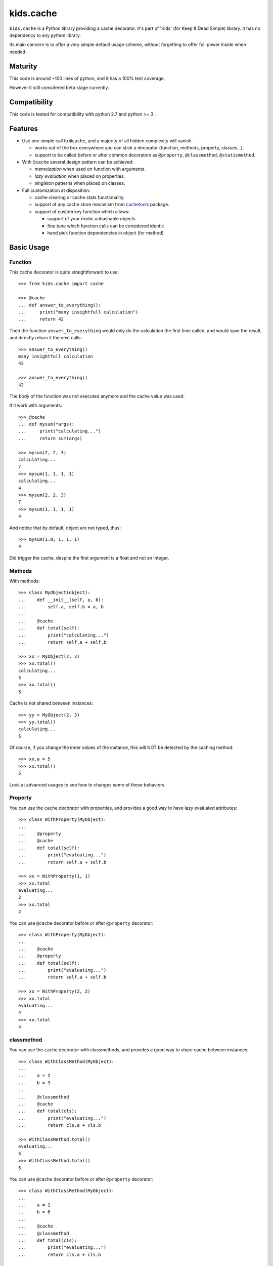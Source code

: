 ==========
kids.cache
==========


.. image:: http://img.shields.io/pypi/v/kids.cache.svg?style=flat
   :target: https://pypi.python.org/pypi/kids.cache/
   :alt: Latest PyPI version

.. image:: http://img.shields.io/pypi/dm/kids.cache.svg?style=flat
   :target: https://pypi.python.org/pypi/kids.cache/
   :alt: Number of PyPI downloads

.. image:: http://img.shields.io/travis/0k/kids.cache/master.svg?style=flat
   :target: https://travis-ci.org/0k/kids.cache/
   :alt: Travis CI build status

.. image:: http://img.shields.io/coveralls/0k/kids.cache/master.svg?style=flat
   :target: https://coveralls.io/r/0k/kids.cache
   :alt: Test coverage


``kids.cache`` is a Python library providing a cache decorator.
It's part of 'Kids' (for Keep It Dead Simple) library. It has
no dependency to any python library.

Its main concern is to offer a very simple default usage scheme,
without forgetting to offer full power inside when needed.



Maturity
========

This code is around ~100 lines of python, and it has a 100% test
coverage.

However it still considered beta stage currently.


Compatibility
=============

This code is tested for compatibility with python 2.7 and python >= 3 .


Features
========

- Use one simple call to ``@cache``, and a majority of all hidden complexity
  will vanish.

  - works out of the box everywhere you can stick a decorator
    (function, methods, property, classes...).
  - support to be called before or after common decorators as
    ``@property``, ``@classmethod``, ``@staticmethod``.

- With ``@cache`` several design pattern can be achieved:

  - *memoization* when used on function with arguments.
  - *lazy evaluation* when placed on properties.
  - *singleton* patterns when placed on classes.

- Full customization at disposition:

  - cache clearing or cache stats functionality.
  - support of any cache store mecanism from `cachetools`_ package.
  - support of custom key function which allows:

    - support of your exotic unhashable objects
    - fine tune which function calls can be considered identic
    - hand pick function dependencies in object (for method)


.. _cachetools: https://github.com/tkem/cachetools


Basic Usage
===========

Function
--------

This cache decorator is quite straightforward to use::

    >>> from kids.cache import cache

    >>> @cache
    ... def answer_to_everything():
    ...     print("many insightfull calculation")
    ...     return 42

Then the function ``answer_to_everything`` would only do the
calculation the first time called, and would save the result, and
directly return it the next calls::

    >>> answer_to_everything()
    many insightfull calculation
    42

    >>> answer_to_everything()
    42

The body of the function was not executed anymore and the cache value
was used.

It'll work with arguments::

    >>> @cache
    ... def mysum(*args):
    ...     print("calculating...")
    ...     return sum(args)

    >>> mysum(2, 2, 3)
    calculating...
    7
    >>> mysum(1, 1, 1, 1)
    calculating...
    4
    >>> mysum(2, 2, 3)
    7
    >>> mysum(1, 1, 1, 1)
    4

And notice that by default, object are not typed, thus::

    >>> mysum(1.0, 1, 1, 1)
    4

Did trigger the cache, despite the first argument is a float and not
an integer.


Methods
-------

With methods::

    >>> class MyObject(object):
    ...    def __init__(self, a, b):
    ...        self.a, self.b = a, b
    ...
    ...    @cache
    ...    def total(self):
    ...        print("calculating...")
    ...        return self.a + self.b

    >>> xx = MyObject(2, 3)
    >>> xx.total()
    calculating...
    5
    >>> xx.total()
    5

Cache is not shared between instances::

    >>> yy = MyObject(2, 3)
    >>> yy.total()
    calculating...
    5

Of course, if you change the inner values of the instance, this
will NOT be detected by the caching method::

    >>> xx.a = 5
    >>> xx.total()
    5

Look at advanced usages to see how to changes some of these behaviors.


Property
--------

You can use the ``cache`` decorator with properties, and
provides a good way to have lazy evaluated attributes::

    >>> class WithProperty(MyObject):
    ...
    ...    @property
    ...    @cache
    ...    def total(self):
    ...        print("evaluating...")
    ...        return self.a + self.b

    >>> xx = WithProperty(1, 1)
    >>> xx.total
    evaluating...
    2
    >>> xx.total
    2

You can use ``@cache`` decorator before or after ``@property``
decorator::

    >>> class WithProperty(MyObject):
    ...
    ...    @cache
    ...    @property
    ...    def total(self):
    ...        print("evaluating...")
    ...        return self.a + self.b

    >>> xx = WithProperty(2, 2)
    >>> xx.total
    evaluating...
    4
    >>> xx.total
    4

classmethod
-----------

You can use the ``cache`` decorator with classmethods, and
provides a good way to share cache between instances::

    >>> class WithClassMethod(MyObject):
    ...
    ...    a = 2
    ...    b = 3
    ...
    ...    @classmethod
    ...    @cache
    ...    def total(cls):
    ...        print("evaluating...")
    ...        return cls.a + cls.b

    >>> WithClassMethod.total()
    evaluating...
    5
    >>> WithClassMethod.total()
    5

You can use ``@cache`` decorator before or after ``@property``
decorator::

    >>> class WithClassMethod(MyObject):
    ...
    ...    a = 1
    ...    b = 6
    ...
    ...    @cache
    ...    @classmethod
    ...    def total(cls):
    ...        print("evaluating...")
    ...        return cls.a + cls.b

    >>> WithClassMethod.total()
    evaluating...
    7
    >>> WithClassMethod.total()
    7

staticmethod
------------

You can use the ``cache`` decorator with staticmethods::

    >>> class WithStaticMethod(MyObject):
    ...
    ...    @staticmethod
    ...    @cache
    ...    def total(a, b):
    ...        print("evaluating...")
    ...        return a + b

    >>> WithStaticMethod.total(1, 3)
    evaluating...
    4
    >>> WithStaticMethod.total(1, 3)
    4

You can use ``@cache`` decorator before or after ``@property``
decorator::

    >>> class WithStaticMethod(MyObject):
    ...
    ...    @cache
    ...    @staticmethod
    ...    def total(a, b):
    ...        print("evaluating...")
    ...        return a + b

    >>> WithStaticMethod.total(2, 6)
    evaluating...
    8
    >>> WithStaticMethod.total(2, 6)
    8


class
-----

Using ``cache`` with classes will allow variations around the 
notion of singletons. A singleton shares the same id in memory,
so this shows a classical non-singleton behavior::

    >>> a, b = object(), object()
    >>> id(a) == id(b)
    False


Factory based singleton
'''''''''''''''''''''''

You can use the ``cache`` decorator with classes, effectively
implementing a factory pattern for creating singleton::

    >>> @cache
    ... class MySingleton(MyObject):
    ...     def __new__(cls):
    ...         print("instanciating...")
    ...         return MyObject.__new__(cls)
    ...     def __init__(self):
    ...         print("initializing...")

    >>> a, b = MySingleton(), MySingleton()
    instanciating...
    initializing...
    >>> id(a) == id(b)
    True

Notice that both instance are the same object, so it was only
instanciated and initialized once.

But be warned: this is not anymore a class::

    >>> MySingleton
    <function MySingleton at ...>


Instanciation based singletons
''''''''''''''''''''''''''''''

Slightly different, the class singleton pattern can be achieved by
caching ``__new__``::

    >>> class MySingleton(MyObject):
    ...     @cache
    ...     def __new__(cls):
    ...         print("instanciating...")
    ...         return MyObject.__new__(cls)
    ...     def __init__(self):
    ...         print("initializing...")

    >>> a, b = MySingleton(), MySingleton()
    instanciating...
    initializing...
    initializing...
    >>> id(a) == id(b)
    True

Notice that both instance are the same object, so it was only
instanciated once. But the ``__init__`` was called both times.
This is sometimes perfectly valid, but you might want to avoid this
also.

So if you don't want this, you should cache also ``__init__`` method::

    >>> class MySingleton(MyObject):
    ...     @cache
    ...     def __new__(cls):
    ...         print("instanciating...")
    ...         return MyObject.__new__(cls)
    ...     @cache
    ...     def __init__(self):
    ...         print("initializing...")

    >>> a, b = MySingleton(), MySingleton()
    instanciating...
    initializing...
    >>> id(a) == id(b)
    True

For both cases you'll keep your full object untouched of course::

    >>> MySingleton
    <class 'MySingleton'>


Singleton with arguments
''''''''''''''''''''''''

Actually, these are only singletons if you call them successively with
the same arguments.

Or to be more precise, you can share your classes when their
instanciation's arguments are the same::

    >>> @cache
    ... class MySingleton(MyObject):
    ...     def __init__(self, a):
    ...         self.a = a
    ...         print("evaluating...")

    >>> a, b = MySingleton(1), MySingleton(2)
    evaluating...
    evaluating...
    >>> id(a) == id(b)
    False

But::

    >>> c = MySingleton(1)
    >>> id(a) == id(c)
    True

If you want a singleton that give you the same instance even if your
successive calls differs, you should check the advanced usage section
and the ``key`` argument.


Advanced Usage
==============

Most of the advanced usage implies to call the ``@cache`` decorator with
arguments. Please notice that::

    >>> @cache
    ... def mysum1(*args):
    ...     print("calculating...")
    ...     return sum(args)

Or::

    >>> @cache()
    ... def mysum2(*args):
    ...     print("calculating...")
    ...     return sum(args)

is equivalent::

    >>> mysum1(1,1)
    calculating...
    2
    >>> mysum1(1,1)
    2

    >>> mysum2(1,1)
    calculating...
    2
    >>> mysum2(1,1)
    2


Provide a key function
----------------------

Providing a key function can be extremely powerfull and will allow to
fine tune when the cache should be recalculated.

``hashing`` functions will receive exactly the same arguments than the
main function called. It must return an hashable structure
(combination of ``tuples``, ``int``, ``string``... avoid list, dicts and
sets). This will identify uniquely the result.

For example you could::

    >>> class WithKey(MyObject):
    ...    @cache(key=lambda s: (id(s), s.a, s.b))
    ...    def total(self):
    ...        print("calculating...")
    ...        return self.a + self.b

    >>> xx = WithKey(2, 3)
    >>> xx.total()
    calculating...
    5
    >>> xx.total()
    5

It should detect changes of the given values of the instance::

    >>> xx.a = 5
    >>> xx.total()
    calculating...
    8

Without bothering to recalculate when other values change::

    >>> xx.c = 7
    >>> xx.total()
    8

But it should still make a difference between instances::

    >>> yy = WithKey(2, 3)
    >>> yy.total()
    calculating...
    5

This last example is important as you could have wanted to share the
cache between all instances. You could have done this easily by
avoiding returning ``id(s)`` in the ``key`` function.


Typed key functions
-------------------

You could ask for ``typed`` argument to NOT be treated the same::

    >>> @cache(typed=True)
    ... def mysum(*args):
    ...     print("calculating...")
    ...     return sum(args)
    >>> mysum(1, 1)
    calculating...
    2

    >>> mysum(1.0, 1)
    calculating...
    2.0


default key functions
---------------------

The default key function if not provided is a bold try to make ``list``
and ``dict``, ``set`` also keyable despite these not being hashable.

The name of the key function is called ``hippie_hashing``, and this is
the default value for the key argument::

    >>> from kids.cache import hippie_hashing

    >>> @cache(key=hippie_hashing)
    ... def mylength(obj):
    ...     return len(obj)

This allows you to use the function with list, dict or combination of these::

    >>> mylength([set([3]), 2, {1: 2}])
    3

Even your objects could be used as key, as long as they are hashable::

    >>> class MyObj(object):  ## object subclasses have a default hash
    ...     length = 5
    ...     def __len__(self, ):
    ...         print('calculating...')
    ...         return self.length

    >>> myobj = MyObj()
    >>> mylength(myobj)
    calculating...
    5

    >>> mylength(myobj)
    5

Be assured that hash collision (they happen!) won't generate cache collisions::

    >>> class MyCollidingHashObj(MyObj):
    ...     def __init__(self, length):
    ...          self.length = length
    ...     def __hash__(self):
    ...          return 1

    >>> hash_collide1 = MyCollidingHashObj(6)
    >>> hash_collide2 = MyCollidingHashObj(7)

    >>> mylength(hash_collide1)
    calculating...
    6
    >>> mylength(hash_collide2)
    calculating...
    7

But try to avoid them for performance's sake !! And you should
probably be aware that if your object compare equal, then THERE WILL
BE a cache collision (but at this point, this is probably what you
wanted, heh ?)::

    >>> class MyEqCollidingHashObj(MyCollidingHashObj):
    ...     def __eq__(self, value):
    ...          return True
    ...     def __hash__(self):
    ...          return 1

    >>> eq_and_hash_collide1 = MyEqCollidingHashObj(8)
    >>> eq_and_hash_collide2 = MyEqCollidingHashObj(9)

    >>> mylength(eq_and_hash_collide1)
    calculating...
    8
    >>> mylength(eq_and_hash_collide2)
    8

Huh oh. This is not what was probably expected in this example, but
you really had to work hard to make this happen. And most of the time,
you'll probably find this convenient and will use it at you advantage.
It's a little bit like an extension of the ``key`` mecanism that is
the objects responsability.

.. note:: Please verify also that if your object compares the same, their
  hash HAS TO BE the same. For this very reason, in Python3, when you
  define the ``__eq__`` method, it'll remove the default ``__hash__``
  from objects.


Of course, ``hippie_hashing`` will fail on special unhashable object::

    >>> class Unhashable(object):
    ...    def __hash__(self):
    ...        raise ValueError("unhashable!")

    >>> hippie_hashing(Unhashable())  ## doctest: +ELLIPSIS
    Traceback (most recent call last):
    ...
    ValueError: <Unhashable ...> can not be hashed. Try providing a custom key function.

If you are not a hippie, you should consider using ``strict=True`` and a
much more limited method will be used to make a key from your
arguments::

    >>> @cache(strict=True)
    ... def mylength(obj):
    ...     return len(obj)

    >>> mylength("hello")
    5

But then, don't be surprised if it fails with dict, list, or set arguments::

    >>> mylength([set([3]), 2, {1: 2}])
    Traceback (most recent call last):
    ...
    TypeError: unhashable type: 'list'


And ``typed=True`` can be used in combination with ``strict=True``::

    >>> @cache(strict=True, typed=True)
    ... def mysum(*args):
    ...     print("calculating...")
    ...     return sum(args)
    >>> mysum(1, 1)
    calculating...
    2

    >>> mysum(1.0, 1)
    calculating...
    2.0

A good key function can:

- make some cache timeout (but you should then look at cache store
  section to limit the size of the cache)
- finely select which argument are pertinent to the method to avoid
  re-evaluating the function when it is non-necessary.
- allow you to cache callables that have very special arguments that
  can't be hashed properly.


Cleaning Cache
--------------

``kids.cache`` uses some ``lru_cache`` ideas of python 3
implementation, and each function cached received a ``cache_clear``
method::

    >>> @cache
    ... def mysum(*args):
    ...     print("calculate...")
    ...     return sum(args)

    >>> mysum(1,1)
    calculate...
    2
    >>> mysum(1,1)
    2

By calling ``cache_clear`` method, we flush all previous cached value::

    >>> mysum.cache_clear()
    >>> mysum(1,1)
    calculate...
    2


Cache stats
-----------

``kids.cache`` uses some ``lru_cache`` ideas of python 3
implementation, and each function cached received a ``cache_info``
method::

    >>> @cache
    ... def mysum(*args):
    ...     print("calculate...")
    ...     return sum(args)

    >>> mysum(1,1)
    calculate...
    2
    >>> mysum(1,1)
    2

    >>> mysum.cache_info()
    CacheInfo(type='dict', hits=1, misses=1, maxsize=None, currsize=1)


Cache Store
-----------

``kids.cache`` can use any dict-like structure as a cache store. This
means you can provide some more clever cache stores. For example, you
can use ``cachetools`` caches under the hood to manage the caching store.

Keep in mind that the default cache store is... a dict ! which is not
a good idea if your program will run for a long time and you have
cached function calls that will be different throughout the running
time: the cache store will then grow for each new call making the
memory usage of your process grow... perhaps out of bounds.

In these scenario, you must think about using managed cache stores that
will clean and remove old unused cache entries. There are many cache
store provided in ``cachetools`` and ``kids.cache`` supports them all.

So if you need any caching store from ``cachetools`` you can provide
it::

    >>> from cachetools import LRUCache

LRU stands for Least Recent Used... ::

    >>> @cache(use=LRUCache(maxsize=2))
    ... def mysum(*args):
    ...     print("calculate...")
    ...     return sum(args)

    >>> mysum(1, 1)
    calculate...
    2
    >>> mysum(1, 2)
    calculate...
    3
    >>> mysum(1, 3)
    calculate...
    4

We have exceeded the cache memory and the least recent used have been
tossed away::

    >>> mysum(1, 1)
    calculate...
    2

But we still have this one in memory::

    >>> mysum(1, 3)
    4


Contributing
============

Any suggestion or issue is welcome. Push request are very welcome,
please check out the guidelines.


Push Request Guidelines
-----------------------

You can send any code. I'll look at it and will integrate it myself in
the code base and leave you as the author. This process can take time and
it'll take less time if you follow the following guidelines:

- check your code with PEP8 or pylint. Try to stick to 80 columns wide.
- separate your commits per smallest concern.
- each commit should pass the tests (to allow easy bisect)
- each functionality/bugfix commit should contain the code, tests,
  and doc.
- prior minor commit with typographic or code cosmetic changes are
  very welcome. These should be tagged in their commit summary with
  ``!minor``.
- the commit message should follow gitchangelog rules (check the git
  log to get examples)
- if the commit fixes an issue or finished the implementation of a
  feature, please mention it in the summary.

If you have some questions about guidelines which is not answered here,
please check the current ``git log``, you might find previous commit that
would show you how to deal with your issue.


License
=======

Copyright (c) 2015 Valentin Lab.

Licensed under the `BSD License`_.

.. _BSD License: http://raw.github.com/0k/kids.cache/master/LICENSE

